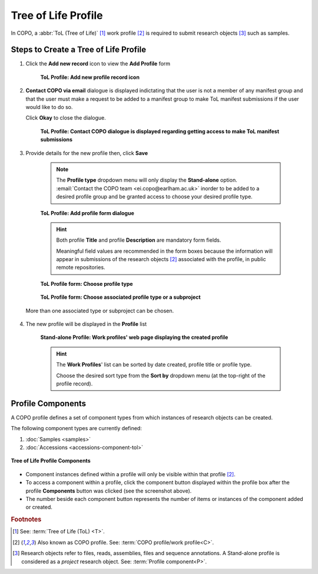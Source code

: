 .. _tol-profile-walkthrough:

=======================
Tree of Life Profile
=======================

In COPO, a :abbr:`ToL (Tree of Life)` [#f1]_ work profile [#f2]_ is required to submit research objects [#f3]_ such as
samples.

---------------------------------------------
Steps to Create a Tree of Life Profile
---------------------------------------------

#. Click the |add-profile-button| **Add new record** icon to view the **Add Profile** form

    .. figure:: /_static/images/profile/profile_add_record_button_web_page.png
      :alt: Add new profile record button
      :align: center
      :target: /_static/images/profile/profile_add_record_button_web_page.png
      :class: with-shadow with-border

      **ToL Profile: Add new profile record icon**

#. **Contact COPO via email** dialogue is displayed indictating that the user is not a member of any manifest group
   and that the user must make a request to be added to a manifest group to make ToL manifest submissions
   if the user would like to do so.

   Click **Okay** to close the dialogue.

    .. figure:: /_static/images/profile/profile_contact_copo_prompt_for_group_access.png
      :alt: Contact COPO dialogue
      :align: center
      :target: /_static/images/profile/profile_contact_copo_prompt_for_group_access.png
      :class: with-shadow with-border

      **ToL Profile: Contact COPO dialogue is displayed regarding getting access to make ToL manifest
      submissions**

#. Provide details for the new profile then, click **Save**

    .. note::
       The **Profile type** dropdown menu will only display the **Stand-alone** option.
       :email:`Contact the COPO team <ei.copo@earlham.ac.uk>` inorder to be added to a desired profile group and be
       granted access to choose your desired profile type.

    .. figure:: /_static/images/profile/profile_add_profile_form_web_page_tol.png
      :alt: Add profile form
      :align: center
      :target: /_static/images/profile/profile_add_profile_form_web_page_tol.png
      :class: with-shadow with-border

      **ToL Profile: Add profile form dialogue**

    .. raw:: html

       <br>

    .. hint::

      Both profile **Title** and profile **Description** are mandatory form fields.

      Meaningful field values are recommended in the form boxes because the information will appear
      in submissions of the research objects [#f2]_ associated with the profile, in public remote repositories.

    .. raw:: html

       <br>

    .. figure:: /_static/images/profile/profile_add_profile_form_web_page_tol.png
      :alt: Choose profile type on add profile form
      :align: center
      :target: /_static/images/profile/profile_add_profile_form_web_page_tol.png
      :class: with-shadow with-border

      **ToL Profile form: Choose profile type**

    .. raw:: html

       <br>

    .. figure:: /_static/images/profile/profile_add_profile_form_web_page_tol.png
      :alt: Choose associated profile type or subproject on add profile form
      :align: center
      :target: /_static/images/profile/profile_add_profile_form_web_page_tol.png
      :class: with-shadow with-border

      **ToL Profile form: Choose associated profile type or a subproject**

   More than one associated type or subproject can be chosen.

    .. raw:: html

       <br>

#. The new profile will be displayed in the **Profile** list

    .. figure:: /_static/images/profile/profile_tol_profile_created.png
      :alt: Stand-alone profile created
      :align: center
      :target: /_static/images/profile/profile_tol_profile_created.png
      :class: with-shadow with-border

      **Stand-alone Profile: Work profiles' web page displaying the created profile**

    .. raw:: html

       <br>

    .. hint::

      The **Work Profiles**' list can be sorted by date created, profile title or profile type.

      Choose the desired sort type from the **Sort by** dropdown menu (at the top-right of the profile record).

.. seealso::

   * See :ref:`Steps to create Stand-alone profile <standalone-profile-walkthrough>` if you would like to make other
     submissions

.. raw:: html

   <hr>

.. _tol-profile-components:

-------------------
Profile Components
-------------------

A COPO profile defines a set of component types from which instances of research objects can be created.

The following component types are currently defined:

#. :doc:`Samples <samples>`
#. :doc:`Accessions <accessions-component-tol>`

.. figure:: /_static/images/profile/profile_tol_profile_components.png
   :alt: Tree of Life profile components
   :align: center
   :target: /_static/images/profile/profile_tol_profile_components.png
   :class: with-shadow with-border

   **Tree of Life Profile Components**

* Component instances defined within a profile will only be visible within that profile [#f2]_.

* To access a component within a profile, click the component button displayed within the profile box after the
  |profile-components-button| profile **Components** button was clicked (see the screenshot above).

* The number beside each component button represents the number of items or instances of the component added or created.


.. rubric:: Footnotes
.. [#f1] See: :term:`Tree of Life (ToL) <T>`.
.. [#f2] Also known as COPO profile. See: :term:`COPO profile/work profile<C>`.
.. [#f3] Research objects refer to files, reads, assemblies, files and sequence annotations.
         A Stand-alone profile is considered as a *project* research object.
         See: :term:`Profile component<P>`.
   

..
    Images declaration
..
.. |add-profile-button| image:: /_static/images/profile/profile_add_button.png
   :height: 4ex
   :class: no-scaled-link

.. |profile-components-button| image:: /_static/images/profile/profile_components_button.png
   :height: 4ex
   :class: no-scaled-link
   



